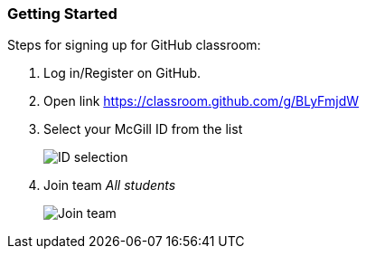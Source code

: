 === Getting Started

Steps for signing up for GitHub classroom:

. Log in/Register on GitHub.

. Open link https://classroom.github.com/g/BLyFmjdW

. Select your McGill ID from the list
+
image:figs/mcgill-ids.png[ID selection]

. Join team _All students_
+
image:figs/join-org.png[Join team]
